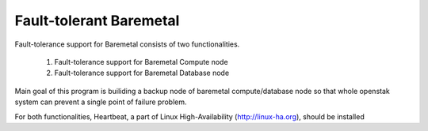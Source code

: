 Fault-tolerant Baremetal
========================

Fault-tolerance support for Baremetal consists of two functionalities.

    1. Fault-tolerance support for Baremetal Compute node
    2. Fault-tolerance support for Baremetal Database node

Main goal of this program is builiding a backup node of baremetal 
compute/database node so that whole openstak system can prevent
a single point of failure problem. 

For both functionalities, Heartbeat, a part of Linux High-Availability (http://linux-ha.org),  should be installed 
